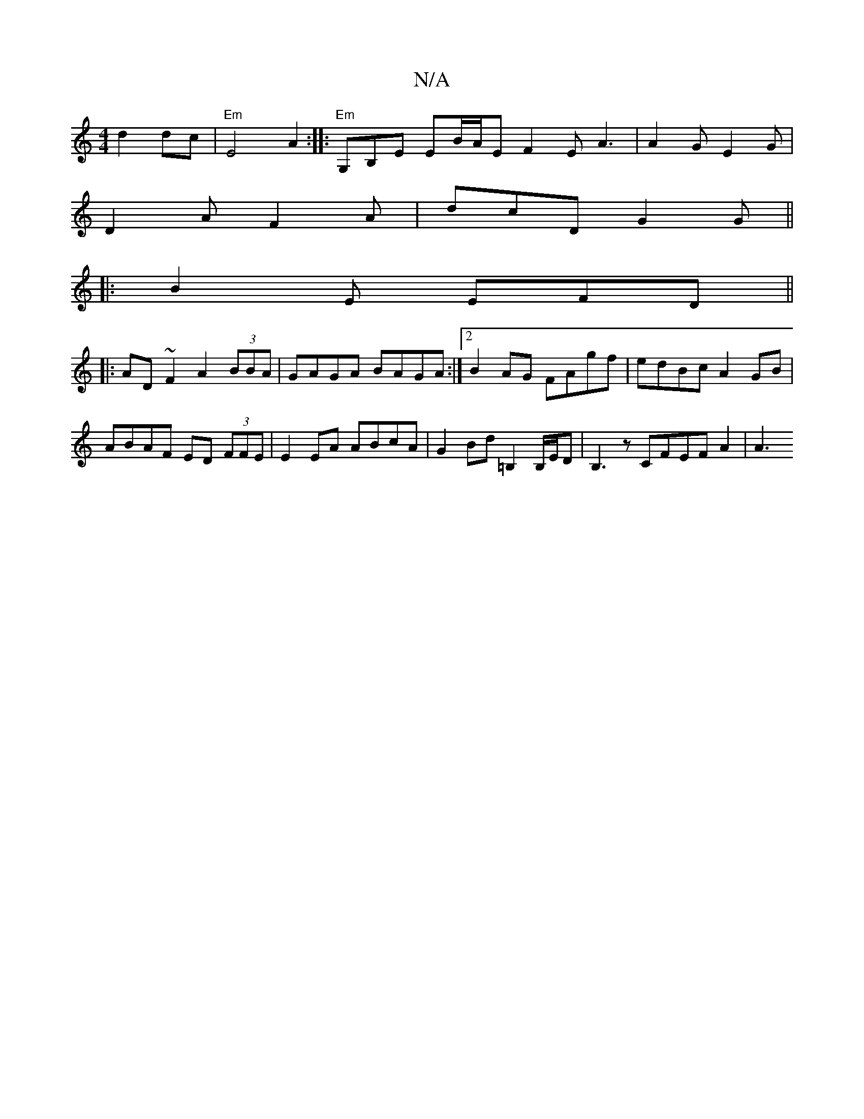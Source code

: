 X:1
T:N/A
M:4/4
R:N/A
K:Cmajor
 d2 dc | "Em"E4 A2:||:"Em" G,B,E EB/2A/2E F2E A3|A2G E2 G|
D2A F2A|dcD G2G||
|: B2E EFD ||
|:AD~F2 A2 (3BBA|GAGA BAGA:|2 B2AG FAgf|edBc A2 GB|ABAF ED (3FFE|E2 EA ABcA| G2Bd =B,2 B,/E/D|B,3 z CFEFA2|A3